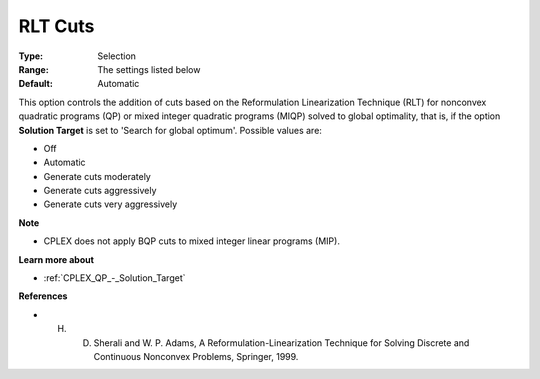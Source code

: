 .. _CPLEX_Cuts_-_RLT_Cuts:


RLT Cuts
========



:Type:	Selection	
:Range:	The settings listed below	
:Default:	Automatic	



This option controls the addition of cuts based on the Reformulation Linearization Technique (RLT) for nonconvex quadratic programs (QP) or mixed integer quadratic programs (MIQP) solved to global optimality, that is, if the option **Solution Target**  is set to 'Search for global optimum'. Possible values are:



*	Off
*	Automatic
*	Generate cuts moderately
*	Generate cuts aggressively
*	Generate cuts very aggressively




**Note** 

*	CPLEX does not apply BQP cuts to mixed integer linear programs (MIP).




**Learn more about** 

*	:ref:`CPLEX_QP_-_Solution_Target` 




**References** 

*	H. D. Sherali and W. P. Adams, A Reformulation-Linearization Technique for Solving Discrete and Continuous Nonconvex Problems, Springer, 1999.
